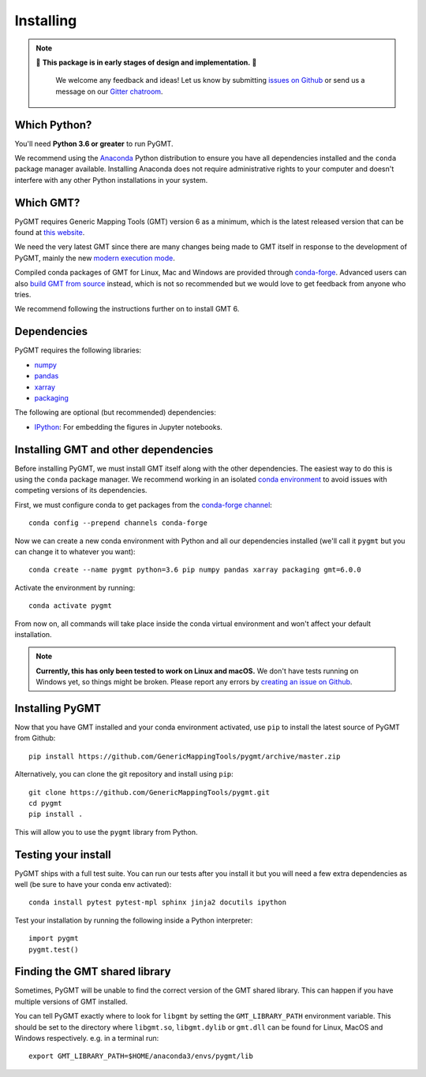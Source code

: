 .. _install:

Installing
==========

.. note::

   🚨 **This package is in early stages of design and implementation.** 🚨

    We welcome any feedback and ideas!
    Let us know by submitting
    `issues on Github <https://github.com/GenericMappingTools/pygmt/issues>`__
    or send us a message on our
    `Gitter chatroom <https://gitter.im/GenericMappingTools/pygmt>`__.


Which Python?
-------------

You'll need **Python 3.6 or greater** to run PyGMT.

We recommend using the `Anaconda <https://www.anaconda.com/distribution>`__ Python
distribution to ensure you have all dependencies installed and the ``conda``
package manager available.
Installing Anaconda does not require administrative rights to your computer and
doesn't interfere with any other Python installations in your system.


Which GMT?
----------

PyGMT requires Generic Mapping Tools (GMT) version 6 as a minimum, which is the latest
released version that can be found at
`this website <https://www.generic-mapping-tools.org>`__.

We need the very latest GMT since there are many changes being made to GMT itself in
response to the development of PyGMT, mainly the new
`modern execution mode <https://gmt.soest.hawaii.edu/projects/gmt/wiki/Modernization>`__.

Compiled conda packages of GMT for Linux, Mac and Windows are provided through
`conda-forge <https://anaconda.org/conda-forge/gmt>`__.
Advanced users can also
`build GMT from source <https://github.com/GenericMappingTools/gmt/blob/master/BUILDING.md>`__
instead, which is not so recommended but we would love to get feedback from anyone who
tries.

We recommend following the instructions further on to install GMT 6.

Dependencies
------------

PyGMT requires the following libraries:

* `numpy <http://www.numpy.org/>`__
* `pandas <https://pandas.pydata.org/>`__
* `xarray <http://xarray.pydata.org/>`__
* `packaging <https://pypi.org/project/packaging/>`__

The following are optional (but recommended) dependencies:

* `IPython <https://ipython.org/>`__: For embedding the figures in Jupyter notebooks.


Installing GMT and other dependencies
-------------------------------------

Before installing PyGMT, we must install GMT itself along with the other dependencies.
The easiest way to do this is using the ``conda`` package manager.
We recommend working in an isolated
`conda environment <https://conda.io/projects/conda/en/latest/user-guide/tasks/manage-environments.html>`__
to avoid issues with competing versions of its dependencies.

First, we must configure conda to get packages from the
`conda-forge channel <https://conda-forge.org/>`__::

    conda config --prepend channels conda-forge

Now we can create a new conda environment with Python and all our dependencies installed
(we'll call it ``pygmt`` but you can change it to whatever you want)::

     conda create --name pygmt python=3.6 pip numpy pandas xarray packaging gmt=6.0.0

Activate the environment by running::

    conda activate pygmt

From now on, all commands will take place inside the conda virtual environment and won't
affect your default installation.

.. note::

    **Currently, this has only been tested to work on Linux and macOS.**
    We don't have tests running on Windows yet, so things might be broken.
    Please report any errors by `creating an issue on Github <https://github.com/GenericMappingTools/pygmt/issues>`__.

Installing PyGMT
----------------

Now that you have GMT installed and your conda environment activated,
use ``pip`` to install the latest source of PyGMT from Github::

    pip install https://github.com/GenericMappingTools/pygmt/archive/master.zip

Alternatively, you can clone the git repository and install using ``pip``::

    git clone https://github.com/GenericMappingTools/pygmt.git
    cd pygmt
    pip install .

This will allow you to use the ``pygmt`` library from Python.


Testing your install
--------------------

PyGMT ships with a full test suite.
You can run our tests after you install it but you will need a few extra dependencies as
well (be sure to have your conda env activated)::

    conda install pytest pytest-mpl sphinx jinja2 docutils ipython

Test your installation by running the following inside a Python interpreter::

    import pygmt
    pygmt.test()


Finding the GMT shared library
------------------------------

Sometimes, PyGMT will be unable to find the correct version of the GMT shared
library.
This can happen if you have multiple versions of GMT installed.

You can tell PyGMT exactly where to look for ``libgmt`` by setting the
``GMT_LIBRARY_PATH`` environment variable.
This should be set to the directory where ``libgmt.so``, ``libgmt.dylib`` or ``gmt.dll``
can be found for Linux, MacOS and Windows respectively.
e.g. in a terminal run::

   export GMT_LIBRARY_PATH=$HOME/anaconda3/envs/pygmt/lib
